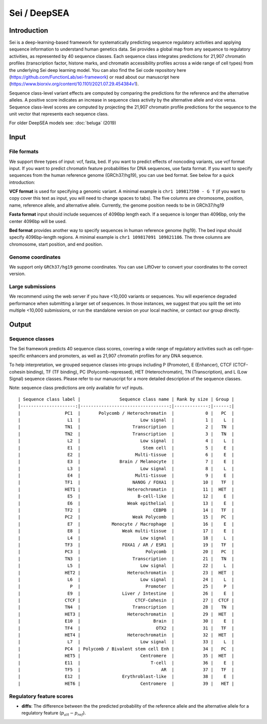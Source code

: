 =======
Sei / DeepSEA
=======

Introduction
------------

Sei is a deep-learning-based framework for systematically predicting sequence regulatory activities and applying sequence information to understand human genetics data. Sei provides a global map from any sequence to regulatory activities, as represented by 40 sequence classes. Each sequence class integrates predictions for 21,907 chromatin profiles (transcription factor, histone marks, and chromatin accessibility profiles across a wide range of cell types) from the underlying Sei deep learning model. You can also find the Sei code repository here (https://github.com/FunctionLab/sei-framework) or read about our manuscript here (https://www.biorxiv.org/content/10.1101/2021.07.29.454384v1).

Sequence class-level variant effects are computed by comparing the predictions for the reference and the alternative alleles. A positive score indicates an increase in sequence class activity by the alternative allele and vice versa. Sequence class-level scores are computed by projecting the 21,907 chromatin profile predictions for the sequence to the unit vector that represents each sequence class.

For older DeepSEA models see:
:doc:`beluga` (2019)


Input
-----

File formats
~~~~~~~~~~~~
We support three types of input: vcf, fasta, bed. If you want to predict effects of noncoding variants, use vcf format input. If you want to predict chromatin feature probabilities for DNA sequences, use fasta format. If you want to specify sequences from the human reference genome (GRCh37/hg19), you can use bed format. See below for a quick introduction:

**VCF format** is used for specifying a genomic variant. A minimal example is ``chr1 109817590 - G T`` (if you want to copy cover this text as input, you will need to change spaces to tabs). The five columns are chromosome, position, name, reference allele, and alternative allele. Currently, the genome position needs to be in GRCh37/hg19

**Fasta format** input should include sequences of 4096bp length each. If a sequence is longer than 4096bp, only the center 4096bp will be used.

**Bed format** provides another way to specify sequences in human reference genome (hg19). The bed input should specify 4096bp-length regions. A minimal example is ``chr1 109817091 109821186``. The three columns are chromosome, start position, and end position.

Genome coordinates
~~~~~~~~~~~~~~~~~~
We support only ``GRCh37/hg19`` genome coordinates. You can use LiftOver to convert your coordinates to the correct version.

Large submissions
~~~~~~~~~~~~~~~~~
We recommend using the web server if you have <10,000 variants or sequences. You will experience degraded performance when submitting a larger set of sequences. In those instances, we suggest that you split the set into multiple <10,000 submissions, or run the standalone version on your local machine, or contact our group directly.


Output
------

Sequence classes
~~~~~~~~~~~~~~~~~~~~~~~~~

The Sei framework predicts 40 sequence class scores, covering a wide range of regulatory activities such as cell-type-specific enhancers and promoters, as well as 21,907 chromatin profiles for any DNA sequence.

To help interpretation, we grouped sequence classes into groups including P (Promoter), E (Enhancer), CTCF (CTCF-cohesin binding), TF (TF binding), PC (Polycomb-repressed), HET (Heterochromatin), TN (Transcription), and L (Low Signal) sequence classes. Please refer to our manuscript for a more detailed description of the sequence classes.

Note: sequence class predictions are only available for vcf inputs.

::

  | Sequence class label |               Sequence class name | Rank by size | Group |
  |---------------------:|----------------------------------:|-------------:|------:|
  |                 PC1  |       Polycomb / Heterochromatin  |            0 |   PC  |
  |                  L1  |                       Low signal  |            1 |    L  |
  |                 TN1  |                    Transcription  |            2 |   TN  |
  |                 TN2  |                    Transcription  |            3 |   TN  |
  |                  L2  |                       Low signal  |            4 |    L  |
  |                  E1  |                        Stem cell  |            5 |    E  |
  |                  E2  |                     Multi-tissue  |            6 |    E  |
  |                  E3  |               Brain / Melanocyte  |            7 |    E  |
  |                  L3  |                       Low signal  |            8 |    L  |
  |                  E4  |                     Multi-tissue  |            9 |    E  |
  |                 TF1  |                    NANOG / FOXA1  |           10 |   TF  |
  |                 HET1 |                  Heterochromatin  |           11 |  HET  |
  |                  E5  |                      B-cell-like  |           12 |    E  |
  |                  E6  |                  Weak epithelial  |           13 |    E  |
  |                 TF2  |                            CEBPB  |           14 |   TF  |
  |                 PC2  |                    Weak Polycomb  |           15 |   PC  |
  |                  E7  |            Monocyte / Macrophage  |           16 |    E  |
  |                  E8  |                Weak multi-tissue  |           17 |    E  |
  |                  L4  |                       Low signal  |           18 |    L  |
  |                 TF3  |                FOXA1 / AR / ESR1  |           19 |   TF  |
  |                 PC3  |                         Polycomb  |           20 |   PC  |
  |                 TN3  |                    Transcription  |           21 |   TN  |
  |                  L5  |                       Low signal  |           22 |    L  |
  |                 HET2 |                  Heterochromatin  |           23 |  HET  |
  |                  L6  |                       Low signal  |           24 |    L  |
  |                   P  |                         Promoter  |           25 |    P  |
  |                  E9  |                Liver / Intestine  |           26 |    E  |
  |                 CTCF |                     CTCF-Cohesin  |           27 |  CTCF |
  |                 TN4  |                    Transcription  |           28 |   TN  |
  |                 HET3 |                  Heterochromatin  |           29 |  HET  |
  |                 E10  |                            Brain  |           30 |    E  |
  |                 TF4  |                             OTX2  |           31 |   TF  |
  |                 HET4 |                  Heterochromatin  |           32 |  HET  |
  |                  L7  |                       Low signal  |           33 |    L  |
  |                 PC4  | Polycomb / Bivalent stem cell Enh |           34 |   PC  |
  |                 HET5 |                       Centromere  |           35 |  HET  |
  |                 E11  |                           T-cell  |           36 |    E  |
  |                 TF5  |                               AR  |           37 |   TF  |
  |                 E12  |                Erythroblast-like  |           38 |    E  |
  |                 HET6 |                       Centromere  |           39 |   HET |



Regulatory feature scores
~~~~~~~~~~~~~~~~~~~~~~~~~
* **diffs**: The difference between the the predicted probability of the reference allele and the alternative allele for a regulatory feature (:math:`p_{alt} -p_{ref}`).
